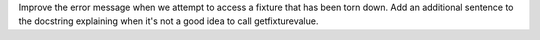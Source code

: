 Improve the error message when we attempt to access a fixture that has been
torn down.
Add an additional sentence to the docstring explaining when it's not a good
idea to call getfixturevalue.
